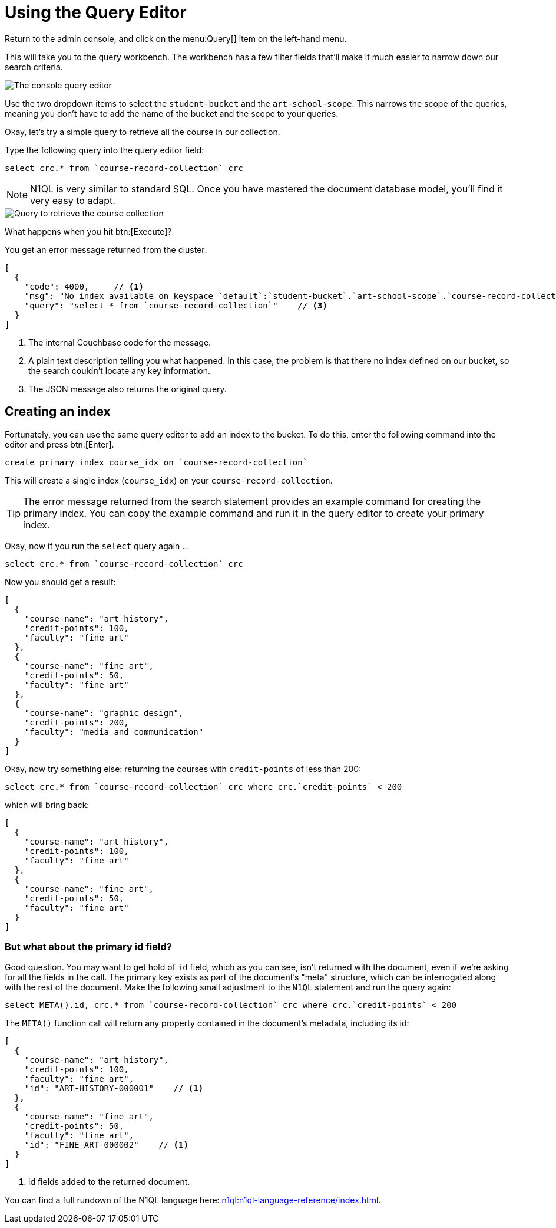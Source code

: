 = Using the Query Editor

Return to the admin console, and click on the menu:Query[] item on the left-hand menu.

This will take you to the query workbench. The workbench has a few filter fields that'll make it much easier to narrow down our search criteria.

image::set-query-filters.png[alt="The console query editor"]

Use the two dropdown items to select the `student-bucket` and the `art-school-scope`. This narrows the scope of the queries, meaning you don't have to add the name of the bucket and the scope to your queries.

Okay, let's try a simple query to retrieve all the course in our collection.

Type the following query into the query editor field:

[source, n1ql]
----
select crc.* from `course-record-collection` crc
----

NOTE: N1QL is very similar to standard SQL. Once you have mastered the document database model, you'll find it very easy to adapt.

image::attempt-first-query.png[alt="Query to retrieve the course collection"]

What happens when you hit btn:[Execute]?

You get an error message returned from the cluster:

[source, json]
----
[
  {
    "code": 4000,     // <1>
    "msg": "No index available on keyspace `default`:`student-bucket`.`art-school-scope`.`course-record-collection` that matches your query. Use CREATE PRIMARY INDEX ON `default`:`student-bucket`.`art-school-scope`.`course-record-collection` to create a primary index, or check that your expected index is online.",    // <2>
    "query": "select * from `course-record-collection`"    // <3>
  }
]
----
<1> The internal Couchbase code for the message.
<2> A plain text description telling you what happened. In this case, the problem is that there no index defined on our bucket, so the search couldn't locate any key information.
<3> The JSON message also returns the original query.

== Creating an index

Fortunately, you can use the same query editor to add an index to the bucket. To do this, enter the following command into the editor and press btn:[Enter].

[source, n1ql]
----
create primary index course_idx on `course-record-collection`
----

This will create a single index (`course_idx`) on your `course-record-collection`.

TIP: The error message returned from the search statement provides an example command for creating the primary index. You can copy the example command and run it in the query editor to create your primary index.

Okay, now if you run the `select` query again …

[source, n1ql]
----
select crc.* from `course-record-collection` crc
----

Now you should get a result:

[source, json]
----
[
  {
    "course-name": "art history",
    "credit-points": 100,
    "faculty": "fine art"
  },
  {
    "course-name": "fine art",
    "credit-points": 50,
    "faculty": "fine art"
  },
  {
    "course-name": "graphic design",
    "credit-points": 200,
    "faculty": "media and communication"
  }
]
----

Okay, now try something else: returning the courses with `credit-points` of less than 200:

[source, n1ql]
----
select crc.* from `course-record-collection` crc where crc.`credit-points` < 200
----

which will bring back:

[source, json]
----
[
  {
    "course-name": "art history",
    "credit-points": 100,
    "faculty": "fine art"
  },
  {
    "course-name": "fine art",
    "credit-points": 50,
    "faculty": "fine art"
  }
]
----

=== But what about the primary id field?

Good question. You may want to get hold of `id` field, which as you can see, isn't returned with the document, even if we're asking for all the fields in the call. The primary key exists as part of the document's "meta" structure, which can be interrogated along with the rest of the document. Make the following small adjustment to the `N1QL` statement and run the query again:

[source, n1ql]
----
select META().id, crc.* from `course-record-collection` crc where crc.`credit-points` < 200
----

The `META()` function call will return any property contained in the document's metadata, including its id:

[source,json]
----
[
  {
    "course-name": "art history",
    "credit-points": 100,
    "faculty": "fine art",
    "id": "ART-HISTORY-000001"    // <1>
  },
  {
    "course-name": "fine art",
    "credit-points": 50,
    "faculty": "fine art",
    "id": "FINE-ART-000002"    // <1>
  }
]
----

<1> id fields added to the returned document.

You can find a full rundown of the N1QL language here: xref:n1ql:n1ql-language-reference/index.adoc[].

